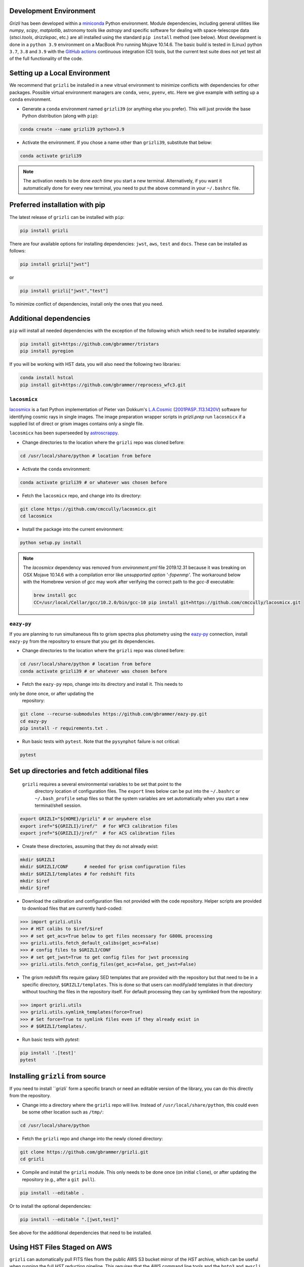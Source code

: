 Development Environment
^^^^^^^^^^^^^^^^^^^^^^^^^

`Grizli` has been developed within a `miniconda
<https://docs.conda.io/en/latest/miniconda.html>`_ Python environment. Module
dependencies, including general utilities like `numpy`, `scipy`, `matplotlib`, 
astronomy tools like `astropy` and specific software for dealing with space-telescope
data (`stsci.tools`, `drizzlepac`, etc.) are all installed using the standard 
``pip install`` method (see below). Most development is done in a ``python 3.9``
environment on a MacBook Pro running Mojave 10.14.6.  The basic build is tested in
(Linux) python ``3.7``, ``3.8`` and ``3.9`` with the `GitHub actions
<https://github.com/gbrammer/grizli/actions>`_ continuous integration (CI) tools, but
the current test suite does not yet test all of the full functionality of the code.

Setting up a Local Environment
^^^^^^^^^^^^^^^^^^^^^^^^^^^^^^

We recommend that ``grizli`` be installed in a new vitrual environment to minimize conflicts 
with dependencies for other packages. Possible virtual environment managers are ``conda``, ``venv``, ``pyenv``, etc.
Here we give example with setting up a ``conda`` environment. 

- Generate a ``conda`` environment named ``grizli39`` (or anything else you prefer).
  This will just provide the base Python distribution (along with ``pip``):

.. code-block:: bash

    conda create --name grizli39 python=3.9

- Activate the environment. If you chose a name other than ``grizli39``,
  substitute that below:

.. code-block:: bash

    conda activate grizli39

.. note::

   The activation needs to be done *each time* you start a new terminal. Alternatively,
   if you want it automatically done for every new terminal, you need to put the above
   command in your ``~/.bashrc`` file.

Preferred installation with pip
^^^^^^^^^^^^^^^^^^^^^^^^^^^^^^^^^

The latest release of ``grizli`` can be installed with ``pip``:

.. code-block:: bash
  
  pip install grizli
  
There are four available options for installing dependencies: ``jwst``, ``aws``, 
``test`` and ``docs``. These can be installed as follows:

.. code-block:: bash

  pip install grizli["jwst"]

or 

.. code-block:: bash

  pip install grizli["jwst","test"]

To minimize conflict of dependencies, install only the ones that you need. 

Additional dependencies
^^^^^^^^^^^^^^^^^^^^^^^^

``pip`` will install all needed dependencies with the exception of the following which
which need to be installed separately:

.. code-block:: bash
  
  pip install git+https://github.com/gbrammer/tristars
  pip install pyregion
  
If you will be working with HST data, you will also need the following two 
libraries:

.. code-block:: bash

  conda install hstcal
  pip install git+https://github.com/gbrammer/reprocess_wfc3.git

``lacosmicx``
#############

`lacosmicx <https://github.com/cmccully/lacosmicx>`__ is a fast Python implementation of
Pieter van Dokkum's `L.A.Cosmic <http://www.astro.yale.edu/dokkum/lacosmic/>`__
(`2001PASP..113.1420V <http://adsabs.harvard.edu/abs/2001PASP..113.1420V>`__) software
for identifying cosmic rays in single images. The image preparation wrapper scripts in
`grizli.prep` run ``lacosmicx`` if a supplied list of direct or grism images contains
only a single file. 

``lacosmicx`` has been superseeded by 
`astroscrappy <https://github.com/astropy/astroscrappy>`__.

- Change directories to the location where the ``grizli`` repo was cloned before:

.. code-block:: bash

    cd /usr/local/share/python # location from before

- Activate the ``conda`` environment:

.. code-block:: bash

    conda activate grizli39 # or whatever was chosen before

- Fetch the ``lacosmicx`` repo, and change into its directory:

.. code-block:: bash

    git clone https://github.com/cmccully/lacosmicx.git
    cd lacosmicx

- Install the package into the current environment:

.. code-block:: bash

    python setup.py install

.. note::
    The `lacosmicx` dependency was removed from `environment.yml` file
    2019.12.31 because it was breaking on OSX Mojave 10.14.6 with a
    compilation error like `unsupported option '-fopenmp'`. The workaround
    below with the Homebrew version of `gcc` may work after verifying the
    correct path to the `gcc-8` executable:
    
    .. code-block:: bash

        brew install gcc
        CC=/usr/local/Cellar/gcc/10.2.0/bin/gcc-10 pip install git+https://github.com/cmccully/lacosmicx.git
        
``eazy-py``
###########

If you are planning to run simultaneous fits to grism spectra plus photometry using the
`eazy-py <https://github.com/gbrammer/eazy-py>`_ connection, install ``eazy-py`` from
the repository to ensure that you get *its* dependencies.

- Change directories to the location where the ``grizli`` repo was cloned before:

.. code-block:: bash

    cd /usr/local/share/python # location from before
    conda activate grizli39 # or whatever was chosen before

- Fetch the ``eazy-py`` repo, change into its directory and install it. This needs to 
only be done once, or after updating the
  repository:

.. code-block:: bash

    git clone --recurse-submodules https://github.com/gbrammer/eazy-py.git
    cd eazy-py
    pip install -r requirements.txt .

- Run basic tests with ``pytest``. Note that the ``pysynphot`` failure is not critical:

.. code-block:: bash

    pytest
    
Set up directories and fetch additional files
^^^^^^^^^^^^^^^^^^^^^^^^^^^^^^^^^^^^^^^^^^^^^

 ``grizli`` requires a several environmental variables to be set that point to the
  directory location of configuration files. The ``export`` lines below can be put into
  the ``~/.bashrc`` or ``~/.bash_profile`` setup files so that the system variables are
  set automatically when you start a new terminal/shell session.

.. code-block:: bash

    export GRIZLI="${HOME}/grizli" # or anywhere else
    export iref="${GRIZLI}/iref/"  # for WFC3 calibration files
    export jref="${GRIZLI}/jref/"  # for ACS calibration files

- Create these directories, assuming that they do not already exist:

.. code-block:: bash

    mkdir $GRIZLI
    mkdir $GRIZLI/CONF      # needed for grism configuration files
    mkdir $GRIZLI/templates # for redshift fits
    mkdir $iref
    mkdir $jref

- Download the calibration and configuration files not provided with the code
  repository. Helper scripts are provided to download files that are currently
  hard-coded:

.. code-block:: python

    >>> import grizli.utils
    >>> # HST calibs to $iref/$iref
    >>> # set get_acs=True below to get files necessary for G800L processing
    >>> grizli.utils.fetch_default_calibs(get_acs=False)
    >>> # config files to $GRIZLI/CONF
    >>> # set get_jwst=True to get config files for jwst processing
    >>> grizli.utils.fetch_config_files(get_acs=False, get_jwst=False)

- The grism redshift fits require galaxy SED templates that are provided with the
  repository but that need to be in a specific directory, ``$GRIZLI/templates``. This is
  done so that users can modify/add templates in that directory without touching the
  files in the repository itself. For default processing they can by symlinked from the
  repository:

.. code-block:: python

    >>> import grizli.utils
    >>> grizli.utils.symlink_templates(force=True)
    >>> # Set force=True to symlink files even if they already exist in 
    >>> # $GRIZLI/templates/.

- Run basic tests with `pytest`:

.. code-block:: bash

    pip install '.[test]'
    pytest

Installing ``grizli`` from source
^^^^^^^^^^^^^^^^^^^^^^^^^^^^^^^^^^

If you need to install ``grizli` form a specific branch or need an editable version 
of the library, you can do this directly from the repository.

- Change into a directory where the ``grizli`` repo will live. Instead of
  ``/usr/local/share/python``, this could even be some other location such as ``/tmp/``:

.. code-block:: bash

    cd /usr/local/share/python

- Fetch the ``grizli`` repo and change into the newly cloned directory:

.. code-block:: bash

    git clone https://github.com/gbrammer/grizli.git
    cd grizli

- Compile and install the ``grizli`` module. This only needs to be done once (on initial
  ``clone``), or after updating the repository (e.g., after a ``git pull``).

.. code-block:: bash

   pip install --editable .
   
Or to install the optional dependencies:

.. code-block:: bash

   pip install --editable ".[jwst,test]"


See above for the additional dependencies that need to be installed.

Using HST Files Staged on AWS
^^^^^^^^^^^^^^^^^^^^^^^^^^^^^^

``grizli`` can automatically pull FITS files from the public AWS S3 bucket mirror of the
*HST* archive, which can be useful when running the full *HST* reduction pipeline. This
requires that the AWS command line tools and the ``boto3`` and ``awscli`` modules be installed:

.. code-block:: bash

    # Put your AWS credentials, etc. in ~/.aws 
    pip install grizli '.[aws]'
